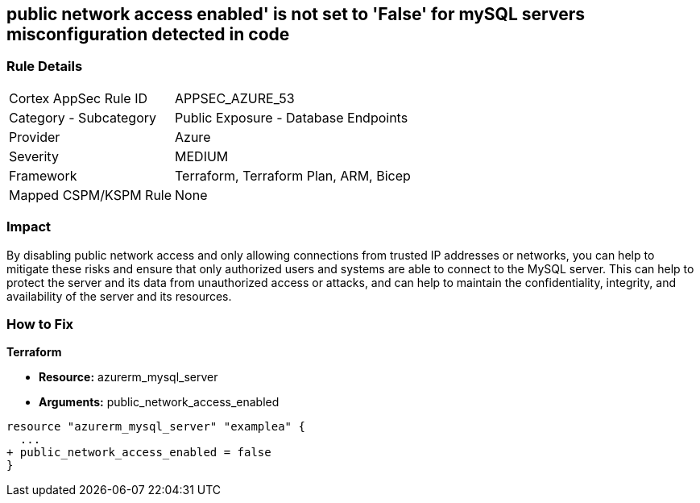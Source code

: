 == public network access enabled' is not set to 'False' for mySQL servers misconfiguration detected in code
// mySQL servers enable public network access 


=== Rule Details

[cols="1,2"]
|===
|Cortex AppSec Rule ID |APPSEC_AZURE_53
|Category - Subcategory |Public Exposure - Database Endpoints
|Provider |Azure
|Severity |MEDIUM
|Framework |Terraform, Terraform Plan, ARM, Bicep
|Mapped CSPM/KSPM Rule |None
|===
 



=== Impact
By disabling public network access and only allowing connections from trusted IP addresses or networks, you can help to mitigate these risks and ensure that only authorized users and systems are able to connect to the MySQL server.
This can help to protect the server and its data from unauthorized access or attacks, and can help to maintain the confidentiality, integrity, and availability of the server and its resources.

=== How to Fix


*Terraform* 


* *Resource:* azurerm_mysql_server
* *Arguments:* public_network_access_enabled


[source,go]
----
resource "azurerm_mysql_server" "examplea" {
  ...
+ public_network_access_enabled = false
}
----
